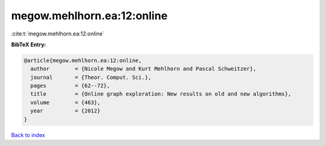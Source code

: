 megow.mehlhorn.ea:12:online
===========================

:cite:t:`megow.mehlhorn.ea:12:online`

**BibTeX Entry:**

.. code-block:: bibtex

   @article{megow.mehlhorn.ea:12:online,
     author        = {Nicole Megow and Kurt Mehlhorn and Pascal Schweitzer},
     journal       = {Theor. Comput. Sci.},
     pages         = {62--72},
     title         = {Online graph exploration: New results on old and new algorithms},
     volume        = {463},
     year          = {2012}
   }

`Back to index <../By-Cite-Keys.html>`__
